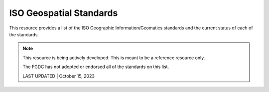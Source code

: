 ISO Geospatial Standards
-------------------------------

This resource provides a list of the ISO Geographic Information/Geomatics standards and the current status of each of the standards.

.. note:: 

   This resource is being actively developed. This is meant to be a reference resource only. 
   
   The FGDC has not adopted or endorsed all of the standards on this list.

   LAST UPDATED | October 15, 2023


.. csv-table:: Listing of ISO Geographic information/Geomatics Standards
   :file: /references/isostandards.csv
   :widths: 10, 30, 10
   :header-rows: 1
